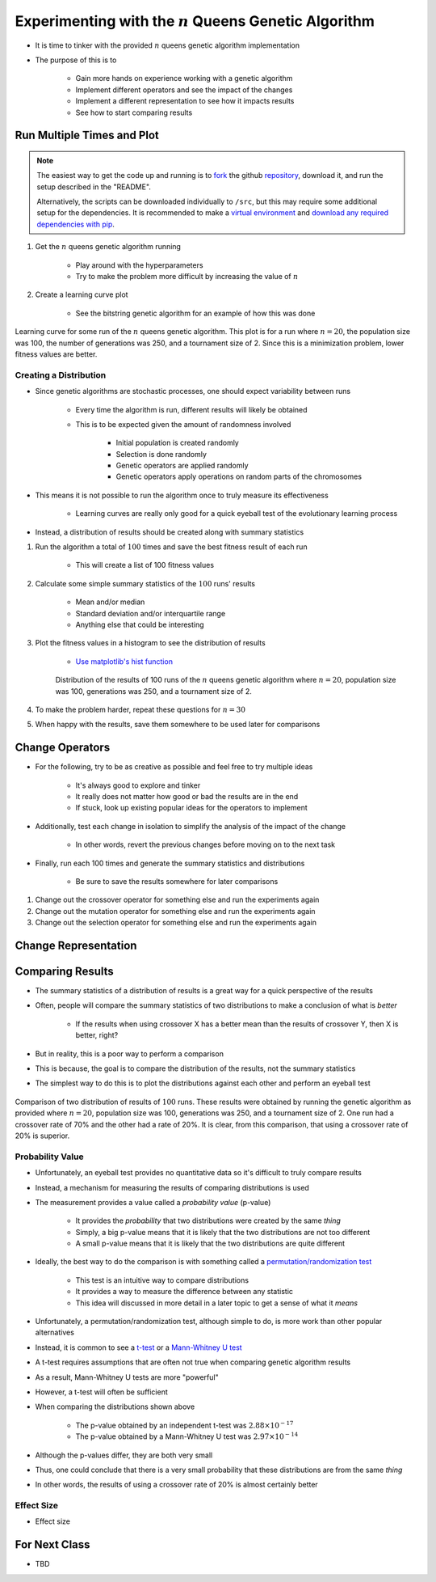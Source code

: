 *********************************************************
Experimenting with the :math:`n` Queens Genetic Algorithm
*********************************************************

* It is time to tinker with the provided :math:`n` queens genetic algorithm implementation
* The purpose of this is to

    * Gain more hands on experience working with a genetic algorithm
    * Implement different operators and see the impact of the changes
    * Implement a different representation to see how it impacts results
    * See how to start comparing results



Run Multiple Times and Plot
===========================

.. note::

    The easiest way to get the code up and running is to
    `fork <https://docs.github.com/en/get-started/quickstart/fork-a-repo>`_
    the github `repository <https://github.com/jameshughes89/cs4XX-EvolutionaryComputation>`_, download it, and run the
    setup described in the "README".

    Alternatively, the scripts can be downloaded individually to ``/src``, but this may require some additional setup for
    the dependencies. It is recommended to make a `virtual environment <https://docs.python.org/3/library/venv.html>`_
    and `download any required dependencies with pip <https://pypi.org/project/pip/>`_.


#. Get the :math:`n` queens genetic algorithm running

    * Play around with the hyperparameters
    * Try to make the problem more difficult by increasing the value of :math:`n`


#. Create a learning curve plot

    * See the bitstring genetic algorithm for an example of how this was done


.. figure:: fitness_over_time_nqueens.png
    :width: 500 px
    :align: center

    Learning curve for some run of the :math:`n` queens genetic algorithm. This plot is for a run where
    :math:`n=20`, the population size was 100, the number of generations was 250, and a tournament size of 2. Since this
    is a minimization problem, lower fitness values are better.


Creating a Distribution
-----------------------

* Since genetic algorithms are stochastic processes, one should expect variability between runs

    * Every time the algorithm is run, different results will likely be obtained
    * This is to be expected given the amount of randomness involved

        * Initial population is created randomly
        * Selection is done randomly
        * Genetic operators are applied randomly
        * Genetic operators apply operations on random parts of the chromosomes


* This means it is not possible to run the algorithm once to truly measure its effectiveness

    * Learning curves are really only good for a quick eyeball test of the evolutionary learning process


* Instead, a distribution of results should be created along with summary statistics


#. Run the algorithm a total of :math:`100` times and save the best fitness result of each run

    * This will create a list of 100 fitness values


#. Calculate some simple summary statistics of the :math:`100` runs' results

    * Mean and/or median
    * Standard deviation and/or interquartile range
    * Anything else that could be interesting


#. Plot the fitness values in a histogram to see the distribution of results

    * `Use matplotlib's hist function <https://matplotlib.org/stable/api/_as_gen/matplotlib.pyplot.hist.html>`_


    .. figure:: distribution_of_results_nqueens.png
        :width: 500 px
        :align: center

        Distribution of the results of 100 runs of the :math:`n` queens genetic algorithm where :math:`n=20`, population
        size was 100, generations was 250, and a tournament size of 2.


#. To make the problem harder, repeat these questions for :math:`n=30`
#. When happy with the results, save them somewhere to be used later for comparisons 



Change Operators
================

* For the following, try to be as creative as possible and feel free to try multiple ideas

    * It's always good to explore and tinker
    * It really does not matter how good or bad the results are in the end
    * If stuck, look up existing popular ideas for the operators to implement


* Additionally, test each change in isolation to simplify the analysis of the impact of the change

    * In other words, revert the previous changes before moving on to the next task


* Finally, run each 100 times and generate the summary statistics and distributions

    * Be sure to save the results somewhere for later comparisons


#. Change out the crossover operator for something else and run the experiments again
#. Change out the mutation operator for something else and run the experiments again
#. Change out the selection operator for something else and run the experiments again



Change Representation
=====================



Comparing Results
=================

* The summary statistics of a distribution of results is a great way for a quick perspective of the results
* Often, people will compare the summary statistics of two distributions to make a conclusion of what is *better*

    * If the results when using crossover X has a better mean than the results of crossover Y, then X is better, right?


* But in reality, this is a poor way to perform a comparison
* This is because, the goal is to compare the distribution of the results, not the summary statistics

* The simplest way to do this is to plot the distributions against each other and perform an eyeball test

.. figure:: comparing_distributions.png
    :width: 500 px
    :align: center

    Comparison of two distribution of results of :math:`100` runs. These results were obtained by running the genetic
    algorithm as provided where :math:`n=20`, population size was 100, generations was 250, and a tournament size of 2.
    One run had a crossover rate of 70% and the other had a rate of 20%. It is clear, from this comparison, that using a
    crossover rate of 20% is superior.



Probability Value
-----------------

* Unfortunately, an eyeball test provides no quantitative data so it's difficult to truly compare results
* Instead, a mechanism for measuring the results of comparing distributions is used
* The measurement provides a value called a *probability value* (p-value)

    * It provides the *probability* that two distributions were created by the same *thing*
    * Simply, a big p-value means that it is likely that the two distributions are not too different
    * A small p-value means that it is likely that the two distributions are quite different


* Ideally, the best way to do the comparison is with something called a `permutation/randomization test <https://docs.scipy.org/doc/scipy/reference/generated/scipy.stats.permutation_test.html>`_

    * This test is an intuitive way to compare distributions
    * It provides a way to measure the difference between any statistic
    * This idea will discussed in more detail in a later topic to get a sense of what it *means*


* Unfortunately, a permutation/randomization test, although simple to do, is more work than other popular alternatives
* Instead, it is common to see a `t-test <https://docs.scipy.org/doc/scipy/reference/generated/scipy.stats.ttest_ind.html#scipy.stats.ttest_ind>`_  or a `Mann-Whitney U test <https://docs.scipy.org/doc/scipy/reference/generated/scipy.stats.mannwhitneyu.html#scipy.stats.mannwhitneyu>`_

* A t-test requires assumptions that are often not true when comparing genetic algorithm results
* As a result, Mann-Whitney U tests are more "powerful"
* However, a t-test will often be sufficient

* When comparing the distributions shown above

    * The p-value obtained by an independent t-test was :math:`2.88 \times 10^{-17}`
    * The p-value obtained by a Mann-Whitney U test was :math:`2.97 \times 10^{-14}`


* Although the p-values differ, they are both very small
* Thus, one could conclude that there is a very small probability that these distributions are from the same *thing*
* In other words, the results of using a crossover rate of 20% is almost certainly better



Effect Size
-----------

* Effect size



For Next Class
==============

* TBD

